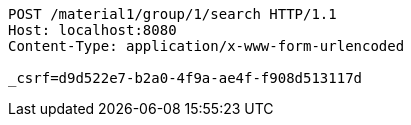 [source,http,options="nowrap"]
----
POST /material1/group/1/search HTTP/1.1
Host: localhost:8080
Content-Type: application/x-www-form-urlencoded

_csrf=d9d522e7-b2a0-4f9a-ae4f-f908d513117d
----